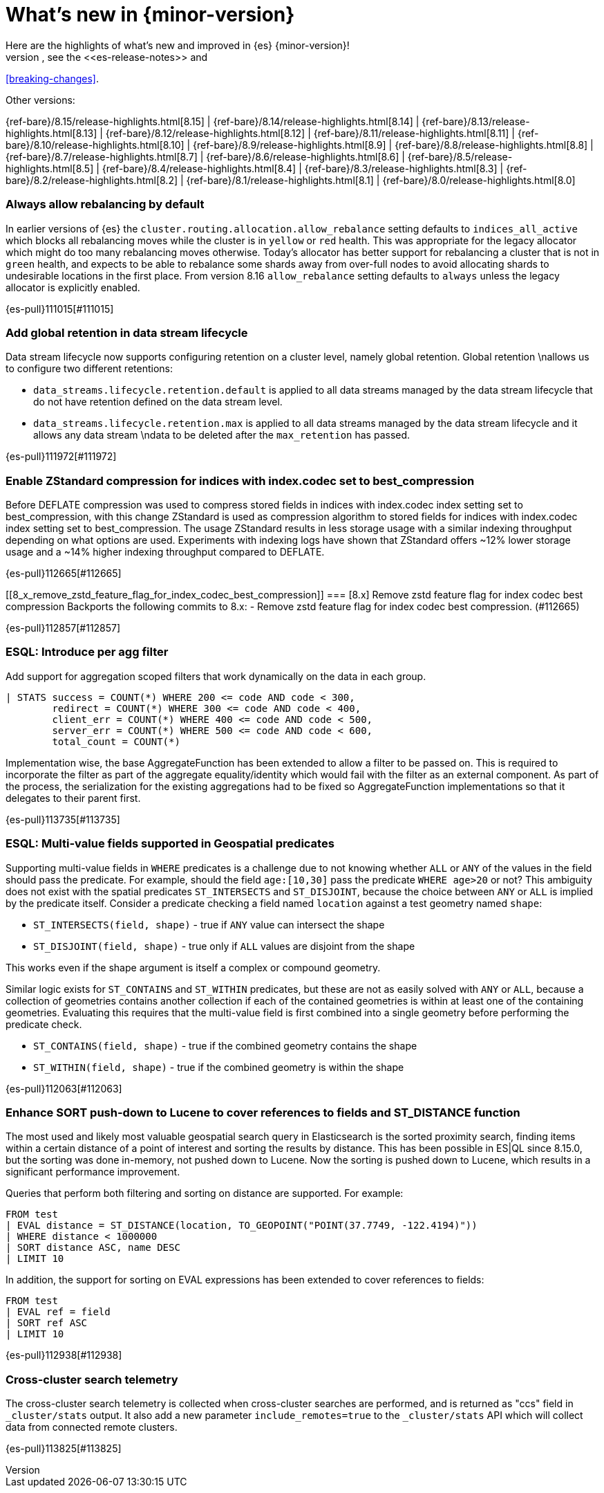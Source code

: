 [chapter]
[[release-highlights]]
= What's new in {minor-version}
Here are the highlights of what's new and improved in {es} {minor-version}!
ifeval::["{release-state}"!="unreleased"]
For detailed information about this release, see the <<es-release-notes>> and
<<breaking-changes>>.

// Add previous release to the list
Other versions:

{ref-bare}/8.15/release-highlights.html[8.15]
| {ref-bare}/8.14/release-highlights.html[8.14]
| {ref-bare}/8.13/release-highlights.html[8.13]
| {ref-bare}/8.12/release-highlights.html[8.12]
| {ref-bare}/8.11/release-highlights.html[8.11]
| {ref-bare}/8.10/release-highlights.html[8.10]
| {ref-bare}/8.9/release-highlights.html[8.9]
| {ref-bare}/8.8/release-highlights.html[8.8]
| {ref-bare}/8.7/release-highlights.html[8.7]
| {ref-bare}/8.6/release-highlights.html[8.6]
| {ref-bare}/8.5/release-highlights.html[8.5]
| {ref-bare}/8.4/release-highlights.html[8.4]
| {ref-bare}/8.3/release-highlights.html[8.3]
| {ref-bare}/8.2/release-highlights.html[8.2]
| {ref-bare}/8.1/release-highlights.html[8.1]
| {ref-bare}/8.0/release-highlights.html[8.0]

endif::[]

// tag::notable-highlights[]

[discrete]
[[always_allow_rebalancing_by_default]]
=== Always allow rebalancing by default
In earlier versions of {es} the `cluster.routing.allocation.allow_rebalance` setting defaults to
`indices_all_active` which blocks all rebalancing moves while the cluster is in `yellow` or `red` health. This was
appropriate for the legacy allocator which might do too many rebalancing moves otherwise. Today's allocator has
better support for rebalancing a cluster that is not in `green` health, and expects to be able to rebalance some
shards away from over-full nodes to avoid allocating shards to undesirable locations in the first place. From
version 8.16 `allow_rebalance` setting defaults to `always` unless the legacy allocator is explicitly enabled.

{es-pull}111015[#111015]

[discrete]
[[add_global_retention_in_data_stream_lifecycle]]
=== Add global retention in data stream lifecycle
Data stream lifecycle now supports configuring retention on a cluster level,
namely global retention. Global retention \nallows us to configure two different
retentions:

- `data_streams.lifecycle.retention.default` is applied to all data streams managed
by the data stream lifecycle that do not have retention defined on the data stream level.
- `data_streams.lifecycle.retention.max` is applied to all data streams managed by the
data stream lifecycle and it allows any data stream \ndata to be deleted after the `max_retention` has passed.

{es-pull}111972[#111972]

[discrete]
[[enable_zstandard_compression_for_indices_with_index_codec_set_to_best_compression]]
=== Enable ZStandard compression for indices with index.codec set to best_compression
Before DEFLATE compression was used to compress stored fields in indices with index.codec index setting set to
best_compression, with this change ZStandard is used as compression algorithm to stored fields for indices with
index.codec index setting set to best_compression. The usage ZStandard results in less storage usage with a
similar indexing throughput depending on what options are used. Experiments with indexing logs have shown that
ZStandard offers ~12% lower storage usage and a ~14% higher indexing throughput compared to DEFLATE.

{es-pull}112665[#112665]

[discrete]
[[8_x_remove_zstd_feature_flag_for_index_codec_best_compression]]
=== [8.x] Remove zstd feature flag for index codec best compression
Backports the following commits to 8.x:  - Remove zstd feature flag for
index codec best compression. (#112665)

{es-pull}112857[#112857]

[discrete]
[[esql_introduce_per_agg_filter]]
=== ESQL: Introduce per agg filter
Add support for aggregation scoped filters that work dynamically on the
data in each group.

[source,esql]
----
| STATS success = COUNT(*) WHERE 200 <= code AND code < 300,
        redirect = COUNT(*) WHERE 300 <= code AND code < 400,
        client_err = COUNT(*) WHERE 400 <= code AND code < 500,
        server_err = COUNT(*) WHERE 500 <= code AND code < 600,
        total_count = COUNT(*)
----

Implementation wise, the base AggregateFunction has been extended to 
allow a filter to be passed on. This is required to incorporate the
filter as part of the aggregate equality/identity which would fail with 
the filter as an external component.
As part of the process, the serialization for the existing aggregations
had to be fixed so AggregateFunction implementations so that it
delegates to their parent first.

{es-pull}113735[#113735]

// end::notable-highlights[]


[discrete]
[[esql_multi_value_fields_supported_in_geospatial_predicates]]
=== ESQL: Multi-value fields supported in Geospatial predicates
Supporting multi-value fields in `WHERE` predicates is a challenge due to not knowing whether `ALL` or `ANY`
of the values in the field should pass the predicate.
For example, should the field `age:[10,30]` pass the predicate `WHERE age>20` or not?
This ambiguity does not exist with the spatial predicates
`ST_INTERSECTS` and `ST_DISJOINT`, because the choice between `ANY` or `ALL`
is implied by the predicate itself.
Consider a predicate checking a field named `location` against a test geometry named `shape`:

* `ST_INTERSECTS(field, shape)` - true if `ANY` value can intersect the shape
* `ST_DISJOINT(field, shape)` - true only if `ALL` values are disjoint from the shape

This works even if the shape argument is itself a complex or compound geometry.

Similar logic exists for `ST_CONTAINS` and `ST_WITHIN` predicates, but these are not as easily solved
with `ANY` or `ALL`, because a collection of geometries contains another collection if each of the contained
geometries is within at least one of the containing geometries. Evaluating this requires that the multi-value
field is first combined into a single geometry before performing the predicate check.

* `ST_CONTAINS(field, shape)` - true if the combined geometry contains the shape
* `ST_WITHIN(field, shape)` - true if the combined geometry is within the shape

{es-pull}112063[#112063]

[discrete]
[[enhance_sort_push_down_to_lucene_to_cover_references_to_fields_st_distance_function]]
=== Enhance SORT push-down to Lucene to cover references to fields and ST_DISTANCE function
The most used and likely most valuable geospatial search query in Elasticsearch is the sorted proximity search,
finding items within a certain distance of a point of interest and sorting the results by distance.
This has been possible in ES|QL since 8.15.0, but the sorting was done in-memory, not pushed down to Lucene.
Now the sorting is pushed down to Lucene, which results in a significant performance improvement.

Queries that perform both filtering and sorting on distance are supported. For example:

[source,esql]
----
FROM test
| EVAL distance = ST_DISTANCE(location, TO_GEOPOINT("POINT(37.7749, -122.4194)"))
| WHERE distance < 1000000
| SORT distance ASC, name DESC
| LIMIT 10
----

In addition, the support for sorting on EVAL expressions has been extended to cover references to fields:

[source,esql]
----
FROM test
| EVAL ref = field
| SORT ref ASC
| LIMIT 10
----

{es-pull}112938[#112938]

[discrete]
[[cross_cluster_search_telemetry]]
=== Cross-cluster search telemetry
The cross-cluster search telemetry is collected when cross-cluster searches
are performed, and is returned as "ccs" field in `_cluster/stats` output.
It also add a new parameter `include_remotes=true` to the `_cluster/stats` API
which will collect data from connected remote clusters.

{es-pull}113825[#113825]

